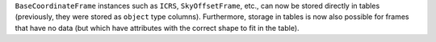 ``BaseCoordinateFrame`` instances such as ``ICRS``, ``SkyOffsetFrame``, etc.,
can now be stored directly in tables (previously, they were stored as
``object`` type columns). Furthermore, storage in tables is now also possible
for frames that have no data (but which have attributes with the correct shape
to fit in the table).

